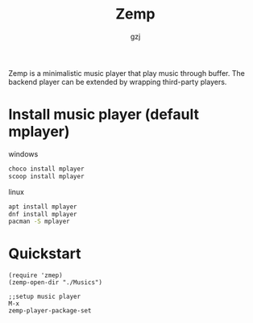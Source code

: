 #+TITLE:     Zemp
#+AUTHOR:    gzj
#+EMAIL:     gzj00@outlook.com
#+OPTIONS: toc:nil
#+OPTIONS: num:nil

Zemp is a minimalistic music player that play music through buffer. The backend player can be extended by wrapping third-party players.

* Install music player (default mplayer)
windows
#+begin_src sh
  choco install mplayer
  scoop install mplayer
#+end_src
linux
#+begin_src sh
  apt install mplayer
  dnf install mplayer
  pacman -S mplayer
#+end_src

* Quickstart
#+begin_src eslip
  (require 'zmep)
  (zemp-open-dir "./Musics")

  ;;setup music player
  M-x
  zemp-player-package-set
#+end_src
